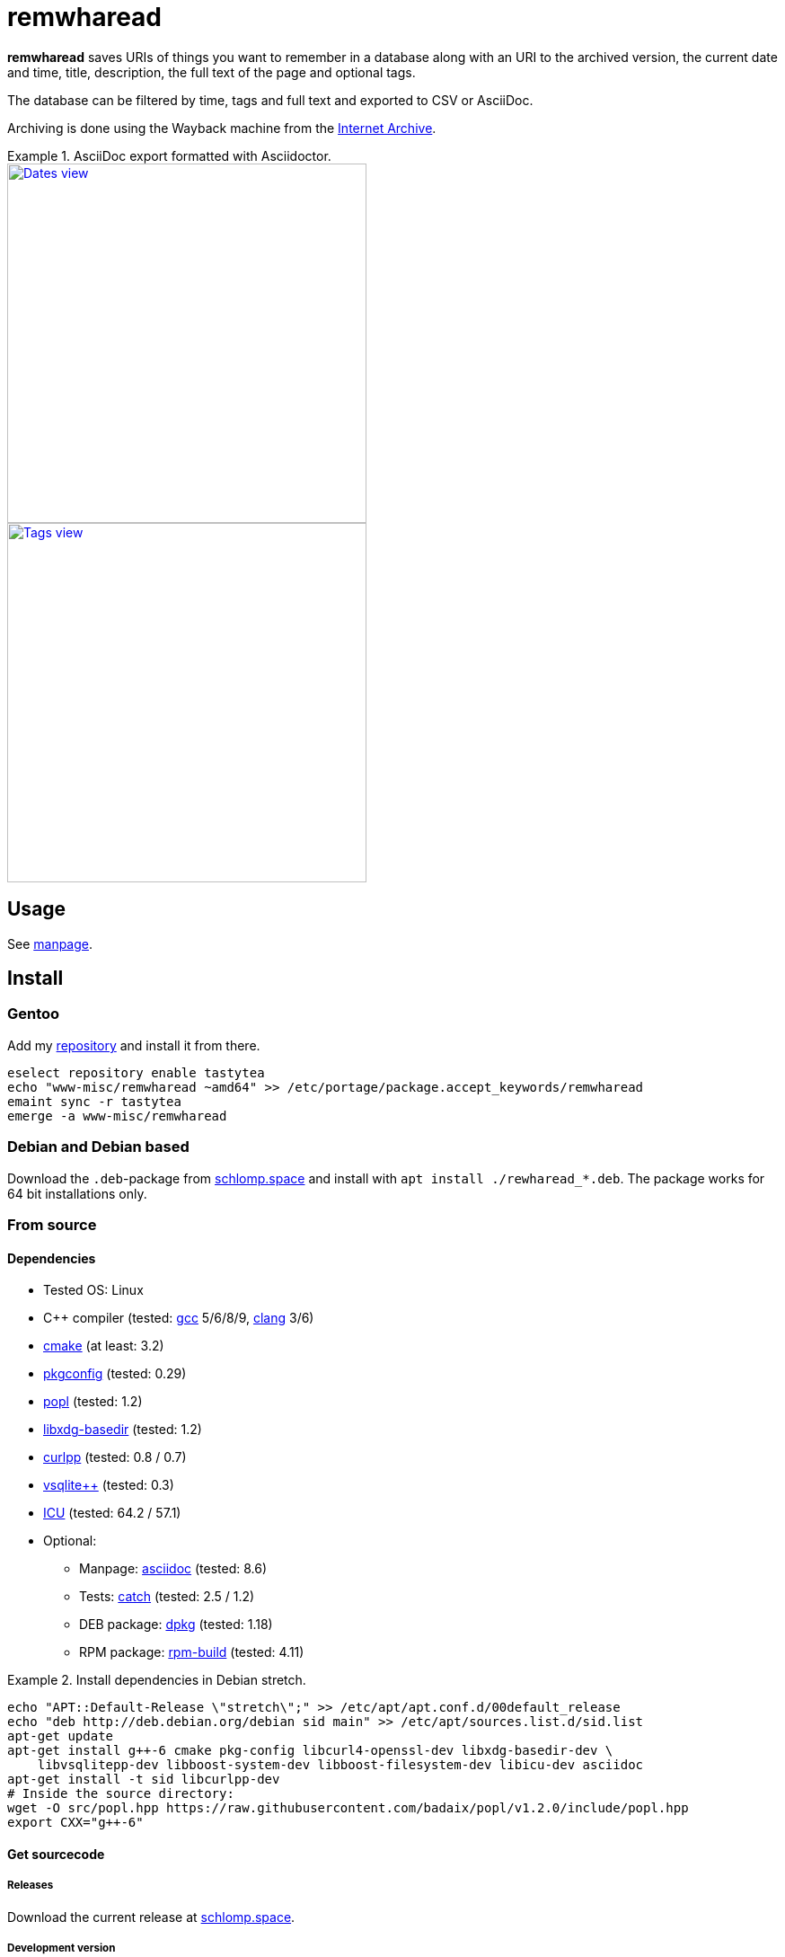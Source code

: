 = remwharead

*remwharead* saves URIs of things you want to remember in a database along with
 an URI to the archived version, the current date and time, title, description,
 the full text of the page and optional tags.

The database can be filtered by time, tags and full text and exported to CSV or
AsciiDoc.

Archiving is done using the Wayback machine from the
https://archive.org/[Internet Archive].

.AsciiDoc export formatted with Asciidoctor.
====
image::https://doc.schlomp.space/.remwharead/example_dates.png[Dates view, width=400, link="https://doc.schlomp.space/remwharead/example_dates.png", role=left]
image::https://doc.schlomp.space/.remwharead/example_tags.png[Tags view, width=400, link="https://doc.schlomp.space/remwharead/example_tags.png"]
====

== Usage

See https://schlomp.space/tastytea/remwharead/src/branch/main/remwharead.1.adoc[manpage].

== Install

=== Gentoo

Add my https://schlomp.space/tastytea/overlay[repository] and install it from
there.

[source,zsh]
----
eselect repository enable tastytea
echo "www-misc/remwharead ~amd64" >> /etc/portage/package.accept_keywords/remwharead
emaint sync -r tastytea
emerge -a www-misc/remwharead
----

=== Debian and Debian based

Download the `.deb`-package from
https://schlomp.space/tastytea/remwharead/releases[schlomp.space] and install
with `apt install ./rewharead_*.deb`. The package works for 64 bit installations
only.

=== From source

==== Dependencies

* Tested OS: Linux
* C++ compiler (tested: https://gcc.gnu.org/[gcc] 5/6/8/9,
  https://llvm.org/[clang] 3/6)
* https://cmake.org/[cmake] (at least: 3.2)
* https://pkgconfig.freedesktop.org/wiki/[pkgconfig] (tested: 0.29)
* https://github.com/badaix/popl[popl] (tested: 1.2)
* http://repo.or.cz/w/libxdg-basedir.git[libxdg-basedir] (tested: 1.2)
* http://www.curlpp.org/[curlpp] (tested: 0.8 / 0.7)
* http://vsqlite.virtuosic-bytes.com/[vsqlite++] (tested: 0.3)
* http://www.icu-project.org/[ICU] (tested: 64.2 / 57.1)
* Optional:
** Manpage: http://asciidoc.org/[asciidoc] (tested: 8.6)
** Tests: https://github.com/catchorg/Catch2[catch] (tested: 2.5 / 1.2)
** DEB package: https://packages.qa.debian.org/dpkg[dpkg] (tested: 1.18)
** RPM package: http://www.rpm.org[rpm-build] (tested: 4.11)

.Install dependencies in Debian stretch.
====
[source,zsh]
----
echo "APT::Default-Release \"stretch\";" >> /etc/apt/apt.conf.d/00default_release
echo "deb http://deb.debian.org/debian sid main" >> /etc/apt/sources.list.d/sid.list
apt-get update
apt-get install g++-6 cmake pkg-config libcurl4-openssl-dev libxdg-basedir-dev \
    libvsqlitepp-dev libboost-system-dev libboost-filesystem-dev libicu-dev asciidoc
apt-get install -t sid libcurlpp-dev
# Inside the source directory:
wget -O src/popl.hpp https://raw.githubusercontent.com/badaix/popl/v1.2.0/include/popl.hpp
export CXX="g++-6"
----
====

==== Get sourcecode

===== Releases

Download the current release at
https://schlomp.space/tastytea/remwharead/releases[schlomp.space].

===== Development version

[source,zsh]
----
git clone https://schlomp.space/tastytea/remwharead.git
----

==== Compile

[source,zsh]
----
mkdir build
cd build/
cmake ..
cmake --build .
----

.cmake options:
* `-DCMAKE_BUILD_TYPE=Debug` for a debug build.
* `-DWITH_MAN=NO` to not compile the manpage.
* `-DWITH_TESTS=YES` to compile the tests.
* `-DWITH_MOZILLA=YES` to install the wrapper for the Mozilla extension.
* `-DMOZILLA_NMH_DIR` lets you set the directory for the Mozilla
  extension. The complete path is `${CMAKE_INSTALL_PREFIX}/${MOZILLA_NMH_DIR}`.
* One of:
** `-DWITH_DEB=YES` if you want to be able to generate a deb-package.
** `-DWITH_RPM=YES` if you want to be able to generate an rpm-package.

You can run the tests with `cd tests && ctest`. Install with `make install`,
generate binary packages with `make package`.

== Browser plugins

=== WebExtension

The
https://schlomp.space/tastytea/remwharead/src/branch/main/browser-plugins/webextension[WebExtension]
works in Firefox and possibly other browsers with WebExtension support. You
can install it from
https://addons.mozilla.org/en-US/firefox/addon/remwharead/[addons.mozilla.org]
or build it yourself with `build_xpi.sh`.

== Copyright

The icons of the plugins are from the
https://github.com/PapirusDevelopmentTeam/papirus-icon-theme[Papirus icon
theme] with the license GPLv3.

----
Copyright © 2019 tastytea <tastytea@tastytea.de>.
License GPLv3: GNU GPL version 3 <https://www.gnu.org/licenses/gpl-3.0.html>.
This program comes with ABSOLUTELY NO WARRANTY. This is free software,
and you are welcome to redistribute it under certain conditions.
----
